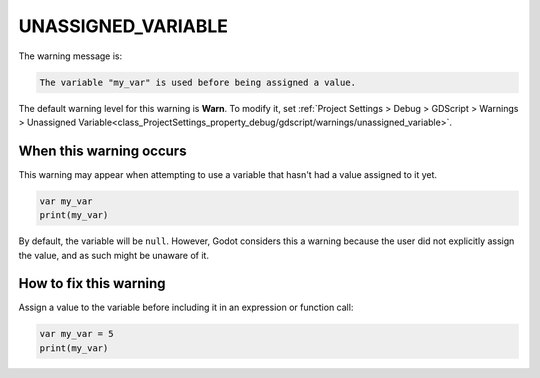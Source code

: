 UNASSIGNED_VARIABLE
=======================

The warning message is:

.. code-block:: none

    The variable "my_var" is used before being assigned a value.

The default warning level for this warning is **Warn**.
To modify it, set :ref:`Project Settings > Debug > GDScript > Warnings > Unassigned Variable<class_ProjectSettings_property_debug/gdscript/warnings/unassigned_variable>`.

When this warning occurs
------------------------

This warning may appear when attempting to use a variable that hasn't had a value assigned to it yet.

.. code-block::

    var my_var
    print(my_var)

By default, the variable will be ``null``. However, Godot considers this a warning because the user did not explicitly assign the value, and as such might be unaware of it.

How to fix this warning
-----------------------

Assign a value to the variable before including it in an expression or function call:

.. code-block::

    var my_var = 5
    print(my_var)




